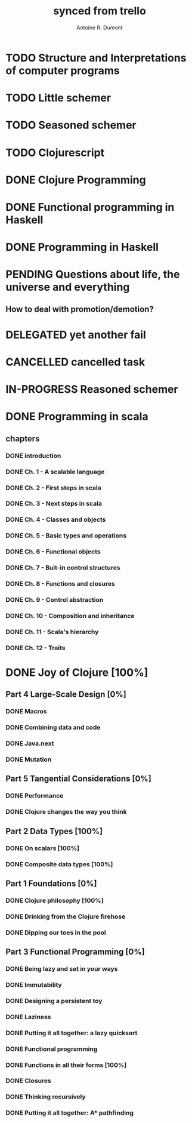 #+property: board-name    api test board
#+property: board-id      51d99bbc1e1d8988390047f2
#+property: TODO 51d99bbc1e1d8988390047f3
#+property: IN-PROGRESS 51d99bbc1e1d8988390047f4
#+property: DONE 51d99bbc1e1d8988390047f5
#+property: PENDING 51e53898ea3d1780690015ca
#+property: FAIL 51e538a26f75d07902002d25
#+property: DELEGATED 51e538a89c05f1e25c0027c6
#+property: CANCELLED 51e538e6c7a68fa0510014ee
#+TODO: TODO IN-PROGRESS PENDING | DONE FAIL DELEGATED CANCELLED
#+title: synced from trello
#+author: Antoine R. Dumont

* TODO Structure and Interpretations of computer programs
:PROPERTIES:
:orgtrello-id: 520674c9ff6dec6f73000470
:END:
* TODO Little schemer
:PROPERTIES:
:orgtrello-id: 520674d2a573f12b15000beb
:END:
* TODO Seasoned schemer
:PROPERTIES:
:orgtrello-id: 520674d63ece1d1831000464
:END:
* TODO Clojurescript
:PROPERTIES:
:orgtrello-id: 520674d87067ca1b0f0009aa
:END:
* DONE Clojure Programming
:PROPERTIES:
:orgtrello-id: 51e02fb663b4da66050026e3
:END:
* DONE Functional programming in Haskell
:PROPERTIES:
:orgtrello-id: 51e02fb455ff94a71e002133
:END:
* DONE Programming in Haskell
:PROPERTIES:
:orgtrello-id: 51e02fb683d8ac5a4500358b
:END:
* PENDING Questions about life, the universe and everything
:PROPERTIES:
:orgtrello-id: 51e559ad536240d935001d97
:END:
** How to deal with promotion/demotion?
:PROPERTIES:
:orgtrello-id: 51e567aff8d10f7b21001fb8
:END:
* DELEGATED yet another fail
:PROPERTIES:
:orgtrello-id: 51e7e60bd23ccba35c00a588
:END:
* CANCELLED cancelled task
:PROPERTIES:
:orgtrello-id: 51ffe96c32c0ac5e59000850
:END:
* IN-PROGRESS Reasoned schemer
:PROPERTIES:
:orgtrello-id: 520674cfd657c06a73000b0b
:END:
* DONE Programming in scala
:PROPERTIES:
:orgtrello-id: 51e02e12e2e19b983f0015dc
:END:
** chapters
:PROPERTIES:
:orgtrello-id: 51e02e406fd8f8526b00397e
:END:
*** DONE introduction
:PROPERTIES:
:orgtrello-id: 51e02e4f870e404154001eaf
:END:
*** DONE Ch. 1 - A scalable language
:PROPERTIES:
:orgtrello-id: 51e02e504e843c9d4b001e3c
:END:
*** DONE Ch. 2 - First steps in scala
:PROPERTIES:
:orgtrello-id: 51e02e50870e404154001eb0
:END:
*** DONE Ch. 3 - Next steps in scala
:PROPERTIES:
:orgtrello-id: 51e02e510f5a0ed737003474
:END:
*** DONE Ch. 4 - Classes and objects
:PROPERTIES:
:orgtrello-id: 51e02e52178c2b042b0026b9
:END:
*** DONE Ch. 5 - Basic types and operations
:PROPERTIES:
:orgtrello-id: 51e02e536bb045e42a00375b
:END:
*** DONE Ch. 6 - Functional objects
:PROPERTIES:
:orgtrello-id: 51e02e543d261677540038db
:END:
*** DONE Ch. 7 - Buit-in control structures
:PROPERTIES:
:orgtrello-id: 51e02e54daac63334f00215c
:END:
*** DONE Ch. 8 - Functions and closures
:PROPERTIES:
:orgtrello-id: 51e02e557946c71c38002424
:END:
*** DONE Ch. 9 - Control abstraction
:PROPERTIES:
:orgtrello-id: 51e02e5610f4cc366b002140
:END:
*** DONE Ch. 10 - Composition and inheritance
:PROPERTIES:
:orgtrello-id: 51e02e5783d8ac5a4500353a
:END:
*** DONE Ch. 11 - Scala's hierarchy
:PROPERTIES:
:orgtrello-id: 51e02e58f286ac5c5400381d
:END:
*** DONE Ch. 12 - Traits
:PROPERTIES:
:orgtrello-id: 51e02e58daac63334f00215d
:END:
* DONE Joy of Clojure [100%]
:PROPERTIES:
:orgtrello-id: 51e02fb50bd93ea60600235b
:END:
** Part 4 Large-Scale Design [0%]
:PROPERTIES:
:orgtrello-id: 520676ce5260e17d2e0004e3
:END:
*** DONE Macros
:PROPERTIES:
:orgtrello-id: 520676cf2ba49f390d00053a
:END:
*** DONE Combining data and code
:PROPERTIES:
:orgtrello-id: 520676cf8184bc4f31000bd2
:END:
*** DONE Java.next
:PROPERTIES:
:orgtrello-id: 520676d0b2f4bf0915000bad
:END:
*** DONE Mutation
:PROPERTIES:
:orgtrello-id: 520676d157f171592e0004c4
:END:
** Part 5 Tangential Considerations [0%]
:PROPERTIES:
:orgtrello-id: 520676d2a573f12b15000c06
:END:
*** DONE Performance
:PROPERTIES:
:orgtrello-id: 520676d2b68b77c62f000560
:END:
*** DONE Clojure changes the way you think
:PROPERTIES:
:orgtrello-id: 520676d3477e9f86620003d8
:END:
** Part 2 Data Types [100%]
:PROPERTIES:
:orgtrello-id: 520676bf3d4830490d000d71
:END:
*** DONE On scalars [100%]
:PROPERTIES:
:orgtrello-id: 520676c0088d0e6620000478
:END:
*** DONE Composite data types [100%]
:PROPERTIES:
:orgtrello-id: 520676c3aea4261431000ace
:END:
** Part 1 Foundations [0%]
:PROPERTIES:
:orgtrello-id: 520676bbded0605131000568
:END:
*** DONE Clojure philosophy [100%]
:PROPERTIES:
:orgtrello-id: 520676bbbc23678c62000d4a
:END:
*** DONE Drinking from the Clojure firehose
:PROPERTIES:
:orgtrello-id: 520676bdf9fd5d320d000b63
:END:
*** DONE Dipping our toes in the pool
:PROPERTIES:
:orgtrello-id: 520676bee360a0f02f000b74
:END:
** Part 3 Functional Programming [0%]
:PROPERTIES:
:orgtrello-id: 520676c5b1cde2027c0001f6
:END:
*** DONE Being lazy and set in your ways
:PROPERTIES:
:orgtrello-id: 520676c61d6d442931000b6c
:END:
*** DONE Immutability
:PROPERTIES:
:orgtrello-id: 520676c66c66d08820000bf1
:END:
*** DONE Designing a persistent toy
:PROPERTIES:
:orgtrello-id: 520676c757f171592e0004c3
:END:
*** DONE Laziness
:PROPERTIES:
:orgtrello-id: 520676c8306e6e0d31000a74
:END:
*** DONE Putting it all together: a lazy quicksort
:PROPERTIES:
:orgtrello-id: 520676c975059a39310003f8
:END:
*** DONE Functional programming
:PROPERTIES:
:orgtrello-id: 520676cae46070a320000d82
:END:
*** DONE Functions in all their forms [100%]
:PROPERTIES:
:orgtrello-id: 520676cb4573217473000647
:END:
*** DONE Closures
:PROPERTIES:
:orgtrello-id: 520676cc35bc150a31000bcc
:END:
*** DONE Thinking recursively
:PROPERTIES:
:orgtrello-id: 520676cc1bdad3d43e000330
:END:
*** DONE Putting it all together: A* pathfinding
:PROPERTIES:
:orgtrello-id: 520676cdaee5c71e310004c3
:END:
